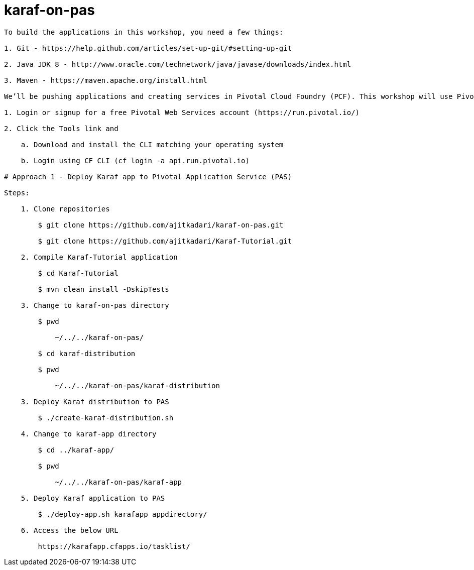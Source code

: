 = karaf-on-pas

[source]
----
To build the applications in this workshop, you need a few things:

1. Git - https://help.github.com/articles/set-up-git/#setting-up-git

2. Java JDK 8 - http://www.oracle.com/technetwork/java/javase/downloads/index.html

3. Maven - https://maven.apache.org/install.html

We’ll be pushing applications and creating services in Pivotal Cloud Foundry (PCF). This workshop will use Pivotal Web         Services, an instance of PCF managed by Pivotal.

1. Login or signup for a free Pivotal Web Services account (https://run.pivotal.io/)

2. Click the Tools link and

    a. Download and install the CLI matching your operating system

    b. Login using CF CLI (cf login -a api.run.pivotal.io)

# Approach 1 - Deploy Karaf app to Pivotal Application Service (PAS)

Steps:

    1. Clone repositories

        $ git clone https://github.com/ajitkadari/karaf-on-pas.git

        $ git clone https://github.com/ajitkadari/Karaf-Tutorial.git

    2. Compile Karaf-Tutorial application

        $ cd Karaf-Tutorial

        $ mvn clean install -DskipTests

    3. Change to karaf-on-pas directory

        $ pwd

            ~/../../karaf-on-pas/

        $ cd karaf-distribution

        $ pwd

            ~/../../karaf-on-pas/karaf-distribution

    3. Deploy Karaf distribution to PAS

        $ ./create-karaf-distribution.sh

    4. Change to karaf-app directory

        $ cd ../karaf-app/

        $ pwd

            ~/../../karaf-on-pas/karaf-app

    5. Deploy Karaf application to PAS

        $ ./deploy-app.sh karafapp appdirectory/

    6. Access the below URL

        https://karafapp.cfapps.io/tasklist/
----